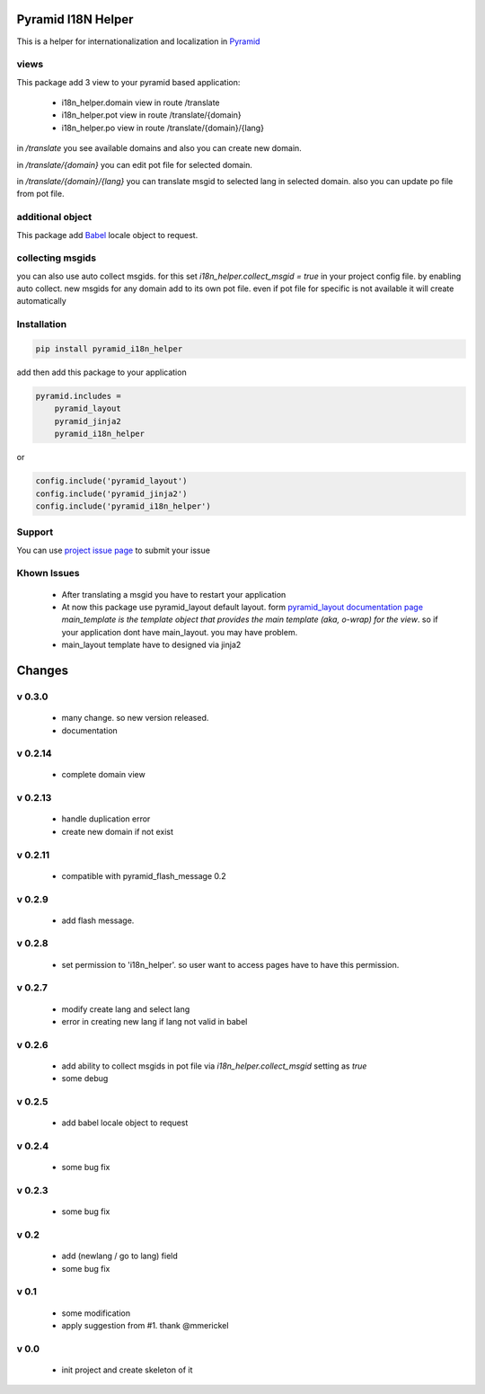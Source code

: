 Pyramid I18N Helper
===================

This is a helper for internationalization and localization in `Pyramid <https://trypyramid.com/>`_

views
-----

This package add 3 view to your pyramid based application:

 - i18n_helper.domain view in route /translate
 - i18n_helper.pot view in route /translate/{domain}
 - i18n_helper.po view in route /translate/{domain}/{lang}

in `/translate`  you see available domains and also you can create new domain.

in `/translate/{domain}` you can edit pot file for selected domain.

in `/translate/{domain}/{lang}` you can translate msgid to selected lang in selected domain. also you can update po file from pot file.


additional object
-----------------

This package add `Babel <http://babel.pocoo.org/en/latest/>`_ locale object to request.

collecting msgids
-----------------

you can also use auto collect msgids. for this set `i18n_helper.collect_msgid = true` in your project config file.
by enabling auto collect. new msgids for any domain add to its own pot file. even if pot file for specific is not available it will create automatically

Installation
------------

.. code-block:: bash

    pip install pyramid_i18n_helper

add then add this package to your application

.. code-block:: ini

    pyramid.includes =
        pyramid_layout
        pyramid_jinja2
        pyramid_i18n_helper


or

.. code-block:: python

    config.include('pyramid_layout')
    config.include('pyramid_jinja2')
    config.include('pyramid_i18n_helper')


Support
-------

You can use `project issue page <https://github.com/sahama/pyramid_i18n_helper/issues/>`_ to submit your issue


Khown Issues
------------

 * After translating a msgid you have to restart your application
 * At now this package use pyramid_layout default layout. form `pyramid_layout documentation page <http://docs.pylonsproject.org/projects/pyramid_layout/en/latest/layouts.html>`_ `main_template is the template object that provides the main template (aka, o-wrap) for the view`. so if your application dont have main_layout. you may have problem.
 * main_layout template have to designed via jinja2


Changes
=======


v 0.3.0
-------

 - many change. so new version released.
 - documentation

v 0.2.14
--------

 - complete domain view

v 0.2.13
--------

 - handle duplication error
 - create new domain if not exist

v 0.2.11
--------

 - compatible with pyramid_flash_message 0.2

v 0.2.9
-------

 - add flash message.

v 0.2.8
-------

 - set permission to 'i18n_helper'. so user want to access pages have to have this permission.

v 0.2.7
-------

 - modify create lang and select lang
 - error in creating new lang if lang not valid in babel

v 0.2.6
-------

 - add ability to collect msgids in pot file via `i18n_helper.collect_msgid` setting as `true`
 - some debug

v 0.2.5
-------

 - add babel locale object to request

v 0.2.4
-------

 - some bug fix

v 0.2.3
-------

 - some bug fix

v 0.2
-----

 - add (newlang / go to lang) field
 - some bug fix

v 0.1
-----

 - some modification
 - apply suggestion from #1. thank @mmerickel

v 0.0
-----

 - init project and create skeleton of it